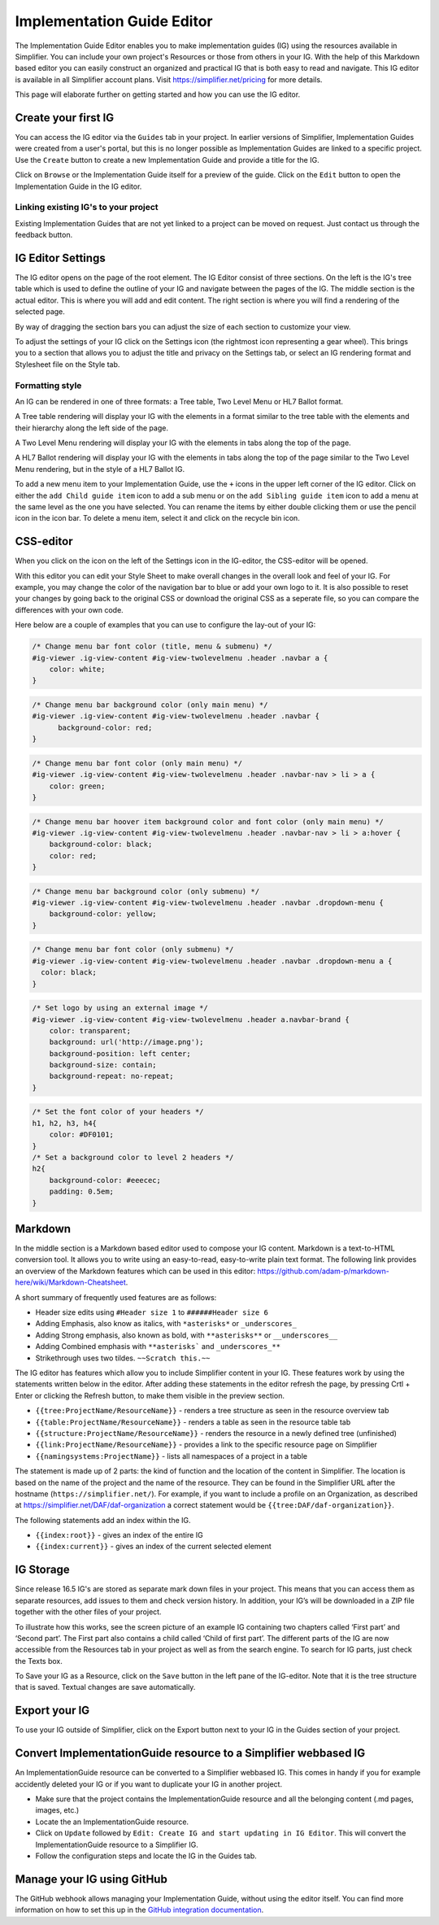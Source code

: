 Implementation Guide Editor
===========================
The Implementation Guide Editor enables you to make implementation guides (IG) using the resources available in Simplifier. You can include your own project's Resources or those from others in your IG. 
With the help of this Markdown based editor you can easily construct an organized and practical IG that is both easy to read and navigate. This IG editor is available in all Simplifier account plans. Visit https://simplifier.net/pricing for more details.

This page will elaborate further on getting started and how you can use the IG editor.

Create your first IG
--------------------
You can access the IG editor via the ``Guides`` tab in your project. In earlier versions of Simplifier, Implementation Guides were created from a user's portal, but this is no longer possible as Implementation Guides are linked to a specific project. Use the ``Create`` button to create a new Implementation Guide and provide a title for the IG. 

.. image:: ./images/ImplementationGuides.PNG  

Click on ``Browse`` or the Implementation Guide itself for a preview of the guide. Click on the ``Edit`` button to open the Implementation Guide in the IG editor. 

Linking existing IG's to your project
^^^^^^^^^^^^^^^^^^^^^^^^^^^^^^^^^^^^^
Existing Implementation Guides that are not yet linked to a project can be moved on request. Just contact us through the feedback button.

IG Editor Settings
------------------
The IG editor opens on the page of the root element. The IG Editor consist of three sections. On the left is the IG's tree table which is used to define the outline of your IG and navigate between the pages of the IG. The middle section is the actual editor. This is where you will add and edit content. The right section is where you will find a rendering of the selected page. 

By way of dragging the section bars you can adjust the size of each section to customize your view.

To adjust the settings of your IG click on the Settings icon (the rightmost icon representing a gear wheel). This brings you to a section that allows you to adjust the title and privacy on the Settings tab, or select an IG rendering format and Stylesheet file on the Style tab. 

.. image:: ./images/IGeditor.PNG   


Formatting style
^^^^^^^^^^^^^^^^^^^^^^^^^^^^^ 

An IG can be rendered in one of three formats: a Tree table, Two Level Menu or HL7 Ballot format.

A Tree table rendering will display your IG with the elements in a format similar to the tree table with the elements and their hierarchy along the left side of the page.

.. image:: ./images/IGTreeNavigation.png

A Two Level Menu rendering will display your IG with the elements in tabs along the top of the page.

.. image:: ./images/IGHorizontalNavigation.png

A HL7 Ballot rendering will display your IG with the elements in tabs along the top of the page similar to the Two Level Menu rendering, but in the style of a HL7 Ballot IG.

To add a new menu item to your Implementation Guide, use the ``+`` icons in the upper left corner of the IG editor. Click on either the ``add Child guide item`` icon to add a sub menu or on the ``add Sibling guide item`` icon to add a menu at the same level as the one you have selected. You can rename the items by either double clicking them or use the pencil icon in the icon bar. To delete a menu item, select it and click on the recycle bin icon. 

CSS-editor
----------
When you click on the icon on the left of the Settings icon in the IG-editor, the CSS-editor will be opened. 

.. image:: ./images/CSSeditor.png

With this editor you can edit your Style Sheet to make overall changes in the overall look and feel of your IG. For example, you may change the color of the navigation bar to blue or add your own logo to it. It is also possible to reset your changes by going back to the original CSS or download the original CSS as a seperate file, so you can compare the differences with your own code.

Here below are a couple of examples that you can use to configure the lay-out of your IG:

.. code-block:: Javascript

  /* Change menu bar font color (title, menu & submenu) */
  #ig-viewer .ig-view-content #ig-view-twolevelmenu .header .navbar a {
      color: white;
  }

.. code-block:: Javascript
     
    /* Change menu bar background color (only main menu) */
    #ig-viewer .ig-view-content #ig-view-twolevelmenu .header .navbar {
          background-color: red;
    }

.. code-block:: Javascript

    /* Change menu bar font color (only main menu) */
    #ig-viewer .ig-view-content #ig-view-twolevelmenu .header .navbar-nav > li > a {
        color: green;
    }

.. code-block:: Javascript

    /* Change menu bar hoover item background color and font color (only main menu) */
    #ig-viewer .ig-view-content #ig-view-twolevelmenu .header .navbar-nav > li > a:hover {
        background-color: black;
        color: red;
    }

.. code-block:: Javascript

    /* Change menu bar background color (only submenu) */
    #ig-viewer .ig-view-content #ig-view-twolevelmenu .header .navbar .dropdown-menu {
        background-color: yellow;
    }

.. code-block:: Javascript

    /* Change menu bar font color (only submenu) */
    #ig-viewer .ig-view-content #ig-view-twolevelmenu .header .navbar .dropdown-menu a {
      color: black;
    }

.. code-block:: Javascript

    /* Set logo by using an external image */
    #ig-viewer .ig-view-content #ig-view-twolevelmenu .header a.navbar-brand {
        color: transparent;
        background: url('http://image.png');
        background-position: left center;
        background-size: contain;
        background-repeat: no-repeat;
    }
    
.. code-block:: Javascript 

    /* Set the font color of your headers */
    h1, h2, h3, h4{
        color: #DF0101;
    }
    /* Set a background color to level 2 headers */
    h2{
        background-color: #eeecec;
        padding: 0.5em;
    }

Markdown 
--------
In the middle section is a Markdown based editor used to compose your IG content. 
Markdown is a text-to-HTML conversion tool. 
It allows you to write using an easy-to-read, easy-to-write plain text format. 
The following link provides an overview of the Markdown features which can be used in this editor: https://github.com/adam-p/markdown-here/wiki/Markdown-Cheatsheet.

A short summary of frequently used features are as follows:

- Header size edits using ``#Header size 1`` to ``######Header size 6``
- Adding Emphasis, also know as italics, with ``*asterisks*`` or ``_underscores_``
- Adding Strong emphasis, also known as bold, with ``**asterisks**`` or ``__underscores__``
- Adding Combined emphasis with ``**asterisks``` and ``_underscores_**``
- Strikethrough uses two tildes. ``~~Scratch this.~~``



The IG editor has features which allow you to include Simplifier content in your IG. 
These features work by using the statements written below in the editor. 
After adding these statements in the editor refresh the page, by pressing Crtl + Enter or clicking the Refresh button, to make them visible in the preview section. 

- ``{{tree:ProjectName/ResourceName}}``		    - renders a tree structure as seen in the resource overview tab
- ``{{table:ProjectName/ResourceName}}``		- renders a table as seen in the resource table tab
- ``{{structure:ProjectName/ResourceName}}``	- renders the resource in a newly defined tree (unfinished)
- ``{{link:ProjectName/ResourceName}}``			- provides a link to the specific resource page on Simplifier
- ``{{namingsystems:ProjectName}}``				- lists all namespaces of a project in a table

The statement is made up of 2 parts: the kind of function and the location of the content in Simplifier. 
The location is based on the name of the project and the name of the resource. 
They can be found in the Simplifier URL after the hostname (``https://simplifier.net/``). 
For example, if you want to include a profile on an Organization, as described at https://simplifier.net/DAF/daf-organization a correct statement would be ``{{tree:DAF/daf-organization}}``. 

The following statements add an index within the IG. 

- ``{{index:root}}``	- gives an index of the entire IG 
- ``{{index:current}}`` - gives an index of the current selected element

IG Storage
----------
Since release 16.5 IG's are stored as separate mark down files in your project. This means that you can access them as separate resources, add issues to them and check version history. In addition, your IG’s will be downloaded in a ZIP file together with the other files of your project.

To illustrate how this works, see the screen picture of an example IG containing two chapters called ‘First part’ and  ‘Second part’. The First part also contains a child called ‘Child of first part’. The different parts of the IG are now accessible from the Resources tab in your project as well as from the search engine. To search for IG parts, just check the Texts box.

.. image:: ./images/ig-tree-example.png
.. image:: ./images/new-test-resources.png

To Save your IG as a Resource, click on the ``Save`` button in the left pane of the IG-editor. Note that it is the tree structure that is saved. Textual changes are save automatically.

.. image:: ./images/SaveIG.PNG

Export your IG
--------------

To use your IG outside of Simplifier, click on the Export button next to your IG in the Guides section of your project. 

.. image:: ./images/igExport.png

Convert ImplementationGuide resource to a Simplifier webbased IG
----------------------------------------------------------------
An ImplementationGuide resource can be converted to a Simplifier webbased IG. This comes in handy if you for example accidently deleted your IG or if you want to duplicate your IG in another project.

- Make sure that the project contains the ImplementationGuide resource and all the belonging content (.md pages, images, etc.)

-	Locate the an ImplementationGuide resource. 

-	Click on ``Update`` followed by ``Edit: Create IG and start updating in IG Editor``. This will convert the ImplementationGuide resource to a Simplifier IG. 

- Follow the configuration steps and locate the IG in the Guides tab.

Manage your IG using GitHub
---------------------------
The GitHub webhook allows managing your Implementation Guide, without using the editor itself. You can find more information on how to set this up in the `GitHub integration documentation`_.


.. _GitHub integration documentation: http://docs.simplifier.net/simplifier/simplifierGithub.html#github-webhook-to-manage-an-implementation-guides 

